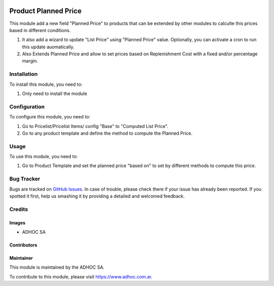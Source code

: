 .. |company| replace:: ADHOC SA

.. |company_logo| image:: https://raw.githubusercontent.com/ingadhoc/maintainer-tools/master/resources/adhoc-logo.png
   :alt: ADHOC SA
   :target: https://www.adhoc.com.ar

.. |icon| image:: https://raw.githubusercontent.com/ingadhoc/maintainer-tools/master/resources/adhoc-icon.png

.. image:: https://img.shields.io/badge/license-AGPL--3-blue.png
   :target: https://www.gnu.org/licenses/agpl
   :alt: License: AGPL-3

=====================
Product Planned Price
=====================

This module add a new field "Planned Price" to products that can be extended by other modules to calculte this prices based in different conditions.

#. It also add a wizard to update "List Price" using "Planned Price" value. Optionally, you can activate a cron to run this update auomatically.
#. Also Extends Planned Price and allow to set prices based on Replenishment Cost with a fixed and/or percentage margin.

Installation
============

To install this module, you need to:

#. Only need to install the module

Configuration
=============

To configure this module, you need to:

#. Go to Pricelist/Pricelist Items/ config "Base" to "Computed List Price".
#. Go to any product template and define the method to compute the Planned Price.

Usage
=====

To use this module, you need to:

#. Go to Product Template and set the planned price "based on" to set by different methods to compute this price.

.. image:: https://odoo-community.org/website/image/ir.attachment/5784_f2813bd/datas
   :alt: Try me on Runbot
   :target: http://runbot.adhoc.com.ar/

Bug Tracker
===========

Bugs are tracked on `GitHub Issues
<https://github.com/ingadhoc/product/issues>`_. In case of trouble, please
check there if your issue has already been reported. If you spotted it first,
help us smashing it by providing a detailed and welcomed feedback.

Credits
=======

Images
------

* |company| |icon|

Contributors
------------

Maintainer
----------

|company_logo|

This module is maintained by the |company|.

To contribute to this module, please visit https://www.adhoc.com.ar.
